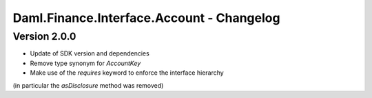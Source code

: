 .. Copyright (c) 2023 Digital Asset (Switzerland) GmbH and/or its affiliates. All rights reserved.
.. SPDX-License-Identifier: Apache-2.0

Daml.Finance.Interface.Account - Changelog
##########################################

Version 2.0.0
*************

- Update of SDK version and dependencies

- Remove type synonym for `AccountKey`

- Make use of the `requires` keyword to enforce the interface hierarchy
(in particular the `asDisclosure` method was removed)